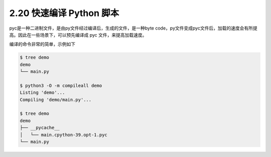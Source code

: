 2.20 快速编译 Python 脚本
=========================

|image0|

pyc是一种二进制文件，是由py文件经过编译后，生成的文件，是一种byte
code，py文件变成pyc文件后，加载的速度会有所提高。因此在一些场景下，可以预先编译成
pyc 文件，来提高加载速度。

编译的命令非常的简单，示例如下

.. code:: shell

   $ tree demo
   demo
   └── main.py

   $ python3 -O -m compileall demo
   Listing 'demo'...
   Compiling 'demo/main.py'...

   $ tree demo
   demo
   ├── __pycache__
   │   └── main.cpython-39.opt-1.pyc
   └── main.py

|image1|

.. |image0| image:: http://image.iswbm.com/20200804124133.png
.. |image1| image:: http://image.iswbm.com/20200607174235.png
